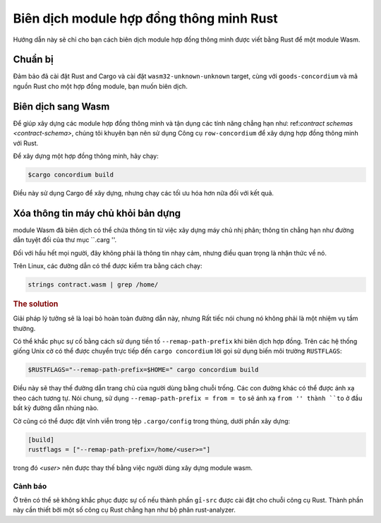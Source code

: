 .. Rust: https://www.rust-lang.org/
.. Cargo: https://doc.rust-lang.org/cargo/
.. rust-analyzer: https://github.com/rust-analyzer/rust-analyzer

.. Biên dịch module:

====================================
Biên dịch module hợp đồng thông minh Rust
====================================

Hướng dẫn này sẽ chỉ cho bạn cách biên dịch module hợp đồng thông minh được viết bằng Rust để
một module Wasm.

Chuẩn bị
===========

Đảm bảo đã cài đặt Rust and Cargo và cài đặt ``wasm32-unknown-unknown``
target, cùng với ``goods-concordium`` và mã nguồn Rust cho một
hợp đồng module, bạn muốn biên dịch.

.. Xem thêm::

   Để biết hướng dẫn về cách cài đặt các công cụ dành cho nhà phát triển, hãy xem
   :ref: `setup-tools`.

Biên dịch sang Wasm
=================

Để giúp xây dựng các module hợp đồng thông minh và tận dụng các tính năng
chẳng hạn như: ref:`contract schemas <contract-schema>`, chúng tôi khuyên bạn nên sử dụng
Công cụ ``row-concordium`` để xây dựng hợp đồng thông minh với Rust.

Để xây dựng một hợp đồng thông minh, hãy chạy:

.. code-block:: console

   $cargo concordium build

Điều này sử dụng Cargo để xây dựng, nhưng chạy các tối ưu hóa hơn nữa đối với kết quả.

.. Xem thêm::

   Để xây dựng lược đồ cho module hợp đồng thông minh, một số :ref:`further
   cần chuẩn bị <build-schema> `.

.. Ghi chú::

   Cũng có thể biên dịch trực tiếp bằng Cargo_ bằng cách chạy:

   .. code-block:: console

      $cargo build --target=wasm32-unknown-unknown [--release]

   Lưu ý rằng ngay cả với ``--release``, module Wasm được sản xuất bao gồm
   thông tin gỡ lỗi.

Xóa thông tin máy chủ khỏi bản dựng
====================================

module Wasm đã biên dịch có thể chứa thông tin từ việc xây dựng máy chủ
nhị phân; thông tin chẳng hạn như đường dẫn tuyệt đối của thư mục ``.carg ''.

Đối với hầu hết mọi người, đây không phải là thông tin nhạy cảm, nhưng điều quan trọng là
nhận thức về nó.

Trên Linux, các đường dẫn có thể được kiểm tra bằng cách chạy:

.. code-block:: console

   strings contract.wasm | grep /home/

.. rubric:: The solution

Giải pháp lý tưởng sẽ là loại bỏ hoàn toàn đường dẫn này, nhưng
Rất tiếc nói chung nó không phải là một nhiệm vụ tầm thường.

Có thể khắc phục sự cố bằng cách sử dụng tiền tố ``--remap-path-prefix`` khi biên dịch hợp đồng.
Trên các hệ thống giống Unix cờ có thể được chuyển trực tiếp đến ``cargo concordium``
lời gọi sử dụng biến môi trường ``RUSTFLAGS``:

.. code-block:: console

   $RUSTFLAGS="--remap-path-prefix=$HOME=" cargo concordium build

Điều này sẽ thay thế đường dẫn trang chủ của người dùng bằng chuỗi trống. Các con đường khác có thể
được ánh xạ theo cách tương tự. Nói chung, sử dụng ``--remap-path-prefix = from = to``
sẽ ánh xạ ``from '' thành ``to`` ở đầu bất kỳ đường dẫn nhúng nào.

Cờ cũng có thể được đặt vĩnh viễn trong tệp ``.cargo/config`` trong
thùng, dưới phần xây dựng:

.. code-block:: toml

   [build]
   rustflags = ["--remap-path-prefix=/home/<user>="]

trong đó `<user>` nên được thay thế bằng việc người dùng xây dựng module wasm.

Cảnh báo
-------

Ở trên có thể sẽ không khắc phục được sự cố nếu thành phần ``gỉ-src``
được cài đặt cho chuỗi công cụ Rust. Thành phần này cần thiết bởi một số công cụ Rust
chẳng hạn như bộ phân rust-analyzer.

.. Xem thêm::

   Báo cáo sự cố với tiền tố `--remap-path-prefix`` và ``gỉ-src``
   https://github.com/rust-lang/rust/issues/73167